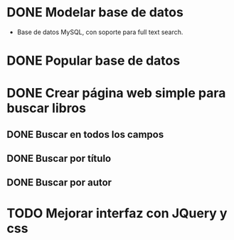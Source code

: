 * DONE Modelar base de datos
  - Base de datos MySQL, con soporte para full text search.
* DONE Popular base de datos
* DONE Crear página web simple para buscar libros
** DONE Buscar en todos los campos
** DONE Buscar por título
** DONE Buscar por autor
* TODO Mejorar interfaz con JQuery y css
